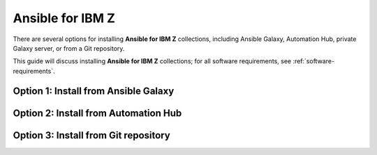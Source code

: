 .. ...........................................................................
.. © Copyright IBM Corporation 2020, 2025                                    .
.. ...........................................................................

.. _install-collections:

=================
Ansible for IBM Z
=================

There are several options for installing **Ansible for IBM Z** collections,
including Ansible Galaxy, Automation Hub, private Galaxy server, or from a
Git repository.

This guide will discuss installing **Ansible for IBM Z** collections; for all
software requirements, see :ref:`software-requirements`.

Option 1: Install from Ansible Galaxy
=====================================

.. dropdown:: Ansible **Galaxy** is the community repository for Ansible ...
    :color: primary
    :icon: command-palette

    Ansible **Galaxy** is the community repository for Ansible for IBM Z collections.
    You can find various details such as collection information and collection
    content in the Ansible Galaxy page of a collection.

    .. dropdown:: Install a collection from Ansible **Galaxy** ...
        :icon: command-palette

        Install a collection from Ansible Galaxy, you can find the installation
        command for installing a specific collection.

        #. Using the ``ansible-galaxy`` command, the general command form below will
           install the latest version of a collection.

           .. code-block:: sh

              ansible-galaxy collection install <namespace>.<collection name>

           The namespace for Ansible for IBM Z collections is ``ibm``. The following
           are the available collection names you can select from:

              - ibm_zos_core
              - ibm_zos_ims
              - ibm_zos_cics
              - ibm_zhmc
              - ibm_zos_sysauto
              - ibm_zosmf

        #. Verify the location of the collection by running the following command.
           You'll see the name, version, and location of the installed collection.

           .. code-block:: sh

              ansible-galaxy collection list

           .. note::
              Ansible collection dependencies, some collections are dependent on
              other collections, such as the IBM z/OS IMS collection, which has a
              dependency on the IBM z/OS core collection. The collections
              dependencies will be automatically installed, even if you don't
              selectively install them.

           If you have multiple collections to install, you can enter the collection
           names into a **requirements.yml** file and install them with
           ``ansible-galaxy collection install -r requirements.yml``.

           The **requirements.yml** is a YAML file with the format:

           .. code-block:: sh

              collections:
                 - name: <namespace>.<collection name>

    ..   dropdown:: Install a specific collection version from Ansible Galaxy ...
         :icon: command-palette

         Install a specific collection version from Ansible Galaxy. For example,
         you can use the following command to install version 1.0.0 for the
         IBM z/OS core collection:

            .. code-block:: sh

               ansible-galaxy collection install ibm.ibm_zos_core:1.0.0

         A **beta version** is only available on Ansible Galaxy and is only supported
         by the community, once it is General Availability (GA), it will be  promoted
         to Ansible Automation Platform and eligible for entitlement. A beta is not
         considered the latest version by Ansible Galaxy, to install a beta of the
         IBM z/OS core collection, run the following command:

            .. code-block:: sh

               ansible-galaxy collection install ibm.ibm_zos_core:1.10.0-beta.1

         For more information about installing Ansible collections,
         see `Installing collections (Ansible Documentation)`_.

Option 2: Install from Automation Hub
=====================================

.. dropdown:: Configuring access to a **Ansible Automation Platform** ...
    :color: primary
    :icon: command-palette

    Configuring access to a **Ansible Automation Platform** is the same as that of
    connecting a client to a **private Galaxy server**. You can use the
    ``ansible-galaxy collection install`` command to install a collection on the
    control node hosted in Ansible Automation Platform or a private Galaxy server.

    .. dropdown:: By default, the **ansible-galaxy** command ...
       :icon: file-code

       By default, the ``ansible-galaxy`` command uses ``https://galaxy.ansible.com`` as the
       Galaxy server, but you can configure the ``ansible-galaxy collection`` command to use
       other servers by editing the configuration file, **ansible.cfg**.

       For more information, see `Configuring the ansible-galaxy client (Ansible Documentation)`_.

       To configure:

       * Set the **auth_url** option for each server name.
       * Set the API token for each server name. To obtain an API token from Automation Hub,
          select the Offline token from `Connect to Hub`_.

       The automation hub API token authenticates your ansible-galaxy client to the Red Hat
       automation hub server. To learn more about configuration,
       see `Creating the API token in automation hub`_.

       The following example shows an **ansible.cfg** configuration for Ansible Automation
       Platform, a private Galaxy server, and Ansible Galaxy. The search order is managed
       with the **server_list** option contained in the configuration. The configuration will
       be accessed in this ordering:

          - ANSIBLE_CONFIG (environment variable if set)
          - ansible.cfg (in the current directory)
          - ~/.ansible.cfg (in the home directory)
          - /etc/ansible/ansible.cfg

          .. code-block:: yaml

             [galaxy]
             server_list = automation_hub, galaxy, private_galaxy

             [galaxy_server.automation_hub]
             url=https://cloud.redhat.com/api/automation-hub/
             auth_url=https://sso.redhat.com/auth/realms/redhat-external/protocol/openid-connect/token
             token=<hub_token>

             [galaxy_server.galaxy]
             url=https://galaxy.ansible.com/

             [galaxy_server.private_galaxy]
             url=https://galaxy-dev.ansible.com/
             token=<private_token>

       To learn more about configuration, see `Ansible Configuration Settings (Ansible Documentation)`_.

    .. dropdown:: By default, the ``ansible-galaxy`` command ...
       :icon: file-code

        Install a collection from Ansible Automation Hub after having updated the configuration
        (ansible.cfg), return to the :ref:`Install a collection<install-collections>` reference and
        follow along to install a collection.


Option 3: Install from Git repository
=====================================

.. dropdown:: Install a collection from a **Git** repository using the URI ...
    :color: primary
    :icon: command-palette

    Install a collection from a Git repository using the URI of the repository
    and the ``ansible-galaxy collection install`` command. You can also specify a branch,
    commit, or tag using the comma-separated git commit-ish syntax.

    To build and install a collection from a Git repository, for example, the IBM z/OS core
    collection, use the below commands.

       #. Install a specific GitHub release (v1.12.0):

          .. code-block:: sh

             ansible-galaxy collection install -f git@github.com:ansible-collections/ibm_zos_core.git,v1.12.0

       #. Install the collection from the **dev** branch:

          .. code-block:: sh

             ansible-galaxy collection install git@github.com:ansible-collections/ibm_zos_core.git,dev

       #. Install from the **dev** branch using SSH authentication by including the prefix **git+**:

          .. code-block:: sh

             ansible-galaxy collection install git+https://github.com/ansible-collections/ibm_zos_core.git,dev

    For more information, see `Installing a collection from a git repository (Ansible Documentation)`_.

.. ...........................................................................
.. External links
.. ...........................................................................
.. _environment variables:
   https://github.com/IBM/z_ansible_collections_samples/blob/main/docs/share/zos_core/configuration_guide.md#environment-variables
.. _Ansible Z Playbook Repository:
   https://github.com/IBM/z_ansible_collections_samples
.. _How to put environment variables in a playbook:
   https://github.com/ansible-collections/ibm_zos_core/discussions/657
.. _Python wheel installation method:
   https://www.ibm.com/docs/en/zoau/1.3.x?topic=installing-zoau#python-wheel-installation-method
.. _Installing collections (Ansible Documentation):
   https://docs.ansible.com/ansible/latest/collections_guide/collections_installing.html#installing-collections
.. _Configuring the ansible-galaxy client (Ansible Documentation):
   https://docs.ansible.com/ansible/latest/collections_guide/collections_installing.html#configuring-the-ansible-galaxy-client
.. _Ansible Configuration Settings (Ansible Documentation):
   https://docs.ansible.com/ansible/latest/reference_appendices/config.html
.. _Installing a collection from a git repository (Ansible Documentation):
   https://docs.ansible.com/ansible/latest/collections_guide/collections_installing.html#installing-a-collection-from-a-git-repository
.. _Connect to Hub:
   https://cloud.redhat.com/ansible/automation-hub/token/
.. _Creating the API token in automation hub:
    https://docs.redhat.com/en/documentation/red_hat_ansible_automation_platform/2.4/html/getting_started_with_automation_hub/hub-create-api-token#hub-create-api-token

.. ...........................................................................
.. # Forced HTML line break, use this at the end of a sentence like.... |br|
.. ...........................................................................
.. |br| raw:: html

   <br/>